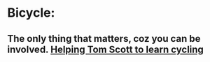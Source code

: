 * Bicycle:
** The only thing that matters, coz you can be involved. [[https://www.youtube.com/watch?v=P7GKK3liv8M][Helping Tom Scott to learn cycling]]
